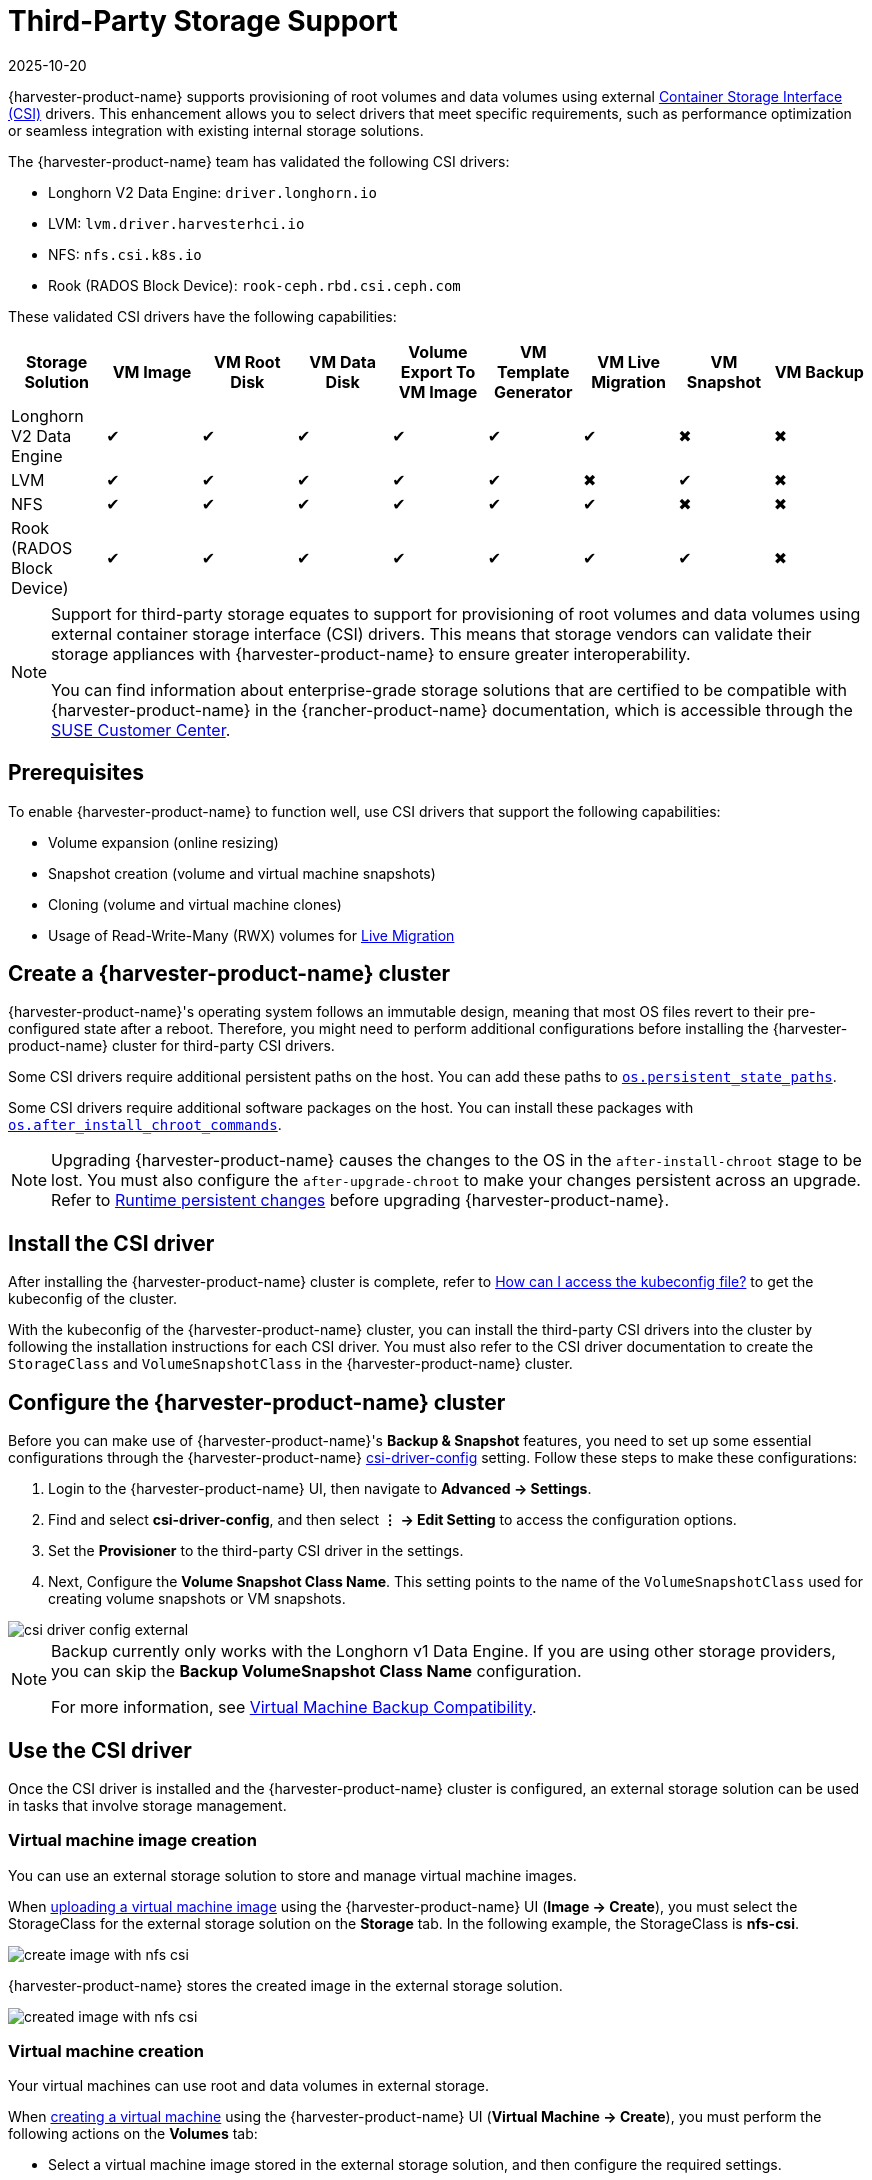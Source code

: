 = Third-Party Storage Support
:revdate: 2025-10-20
:page-revdate: {revdate}

{harvester-product-name} supports provisioning of root volumes and data volumes using external https://kubernetes-csi.github.io/docs/introduction.html[Container Storage Interface (CSI)] drivers. This enhancement allows you to select drivers that meet specific requirements, such as performance optimization or seamless integration with existing internal storage solutions.

The {harvester-product-name} team has validated the following CSI drivers:

* Longhorn V2 Data Engine: `driver.longhorn.io`
* LVM: `lvm.driver.harvesterhci.io`
* NFS: `nfs.csi.k8s.io`
* Rook (RADOS Block Device): `rook-ceph.rbd.csi.ceph.com`

These validated CSI drivers have the following capabilities:

|===
| Storage Solution | VM Image | VM Root Disk | VM Data Disk | Volume Export To VM Image | VM Template Generator | VM Live Migration | VM Snapshot | VM Backup

| Longhorn V2 Data Engine
| &#10004;
| &#10004;
| &#10004;
| &#10004;
| &#10004;
| &#10004;
| &#10006;
| &#10006;

| LVM
| &#10004;
| &#10004;
| &#10004;
| &#10004;
| &#10004;
| &#10006;
| &#10004;
| &#10006;

| NFS
| &#10004;
| &#10004;
| &#10004;
| &#10004;
| &#10004;
| &#10004;
| &#10006;
| &#10006;

| Rook (RADOS Block Device)
| &#10004;
| &#10004;
| &#10004;
| &#10004;
| &#10004;
| &#10004;
| &#10004;
| &#10006;
|===

[NOTE]
====
Support for third-party storage equates to support for provisioning of root volumes and data volumes using external container storage interface (CSI) drivers. This means that storage vendors can validate their storage appliances with {harvester-product-name} to ensure greater interoperability. 

You can find information about enterprise-grade storage solutions that are certified to be compatible with {harvester-product-name} in the {rancher-product-name} documentation, which is accessible through the https://scc.suse.com/home[SUSE Customer Center].
====

== Prerequisites

To enable {harvester-product-name} to function well, use CSI drivers that support the following capabilities:

* Volume expansion (online resizing)
* Snapshot creation (volume and virtual machine snapshots)
* Cloning (volume and virtual machine clones)
* Usage of Read-Write-Many (RWX) volumes for xref:../virtual-machines/live-migration.adoc[Live Migration]

== Create a {harvester-product-name} cluster

{harvester-product-name}'s operating system follows an immutable design, meaning that most OS files revert to their pre-configured state after a reboot. Therefore, you might need to perform additional configurations before installing the {harvester-product-name} cluster for third-party CSI drivers.

Some CSI drivers require additional persistent paths on the host. You can add these paths to xref:../installation-setup/config/configuration-file.adoc#_os_persistent_state_paths[`os.persistent_state_paths`].

Some CSI drivers require additional software packages on the host. You can install these packages with xref:../installation-setup/config/configuration-file.adoc#_os_after_install_chroot_commands[`os.after_install_chroot_commands`].

[NOTE]
====
Upgrading {harvester-product-name} causes the changes to the OS in the `after-install-chroot` stage to be lost. You must also configure the `after-upgrade-chroot` to make your changes persistent across an upgrade. Refer to https://rancher.github.io/elemental-toolkit/docs/customizing/runtime_persistent_changes/[Runtime persistent changes] before upgrading {harvester-product-name}.
====

== Install the CSI driver

After installing the {harvester-product-name} cluster is complete, refer to xref:../troubleshooting/faq.adoc#_how_can_i_access_the_kubeconfig_file_of_the_harvester_cluster[How can I access the kubeconfig file?] to get the kubeconfig of the cluster.

With the kubeconfig of the {harvester-product-name} cluster, you can install the third-party CSI drivers into the cluster by following the installation instructions for each CSI driver. You must also refer to the CSI driver documentation to create the `StorageClass` and `VolumeSnapshotClass` in the {harvester-product-name} cluster.

== Configure the {harvester-product-name} cluster

Before you can make use of {harvester-product-name}'s *Backup & Snapshot* features, you need to set up some essential configurations through the {harvester-product-name} xref:../installation-setup/config/settings.adoc#_csi_driver_config[csi-driver-config] setting. Follow these steps to make these configurations:

. Login to the {harvester-product-name} UI, then navigate to *Advanced -> Settings*.
. Find and select *csi-driver-config*, and then select *⋮ -> Edit Setting* to access the configuration options.
. Set the *Provisioner* to the third-party CSI driver in the settings.
. Next, Configure the *Volume Snapshot Class Name*. This setting points to the name of the `VolumeSnapshotClass` used for creating volume snapshots or VM snapshots.

image::third-party-storage/csi-driver-config-external.png[]

[NOTE]
====
Backup currently only works with the Longhorn v1 Data Engine. If you are using other storage providers, you can skip the *Backup VolumeSnapshot Class Name* configuration.

For more information, see https://documentation.suse.com/cloudnative/virtualization/v1.4/en/storage/csidriver.html#_virtual_machine_backup_compatibility[Virtual Machine Backup Compatibility].
====

== Use the CSI driver

Once the CSI driver is installed and the {harvester-product-name} cluster is configured, an external storage solution can be used in tasks that involve storage management.

=== Virtual machine image creation

You can use an external storage solution to store and manage virtual machine images.

When xref:../virtual-machines/vm-images/upload-image.adoc[uploading a virtual machine image] using the {harvester-product-name} UI (*Image -> Create*), you must select the StorageClass for the external storage solution on the *Storage* tab. In the following example, the StorageClass is *nfs-csi*.

image::third-party-storage/create-image-with-nfs-csi.png[]

{harvester-product-name} stores the created image in the external storage solution.

image::third-party-storage/created-image-with-nfs-csi.png[]

=== Virtual machine creation

Your virtual machines can use root and data volumes in external storage.

When xref:../virtual-machines/create-vm.adoc[creating a virtual machine] using the {harvester-product-name} UI (*Virtual Machine -> Create*), you must perform the following actions on the *Volumes* tab:

* Select a virtual machine image stored in the external storage solution, and then configure the required settings.
* Add a data volume.

image::third-party-storage/various-volumes-for-vm-creating.png[]

In the following example, the root volume is created using NFS, and the data volume is created using the Longhorn V2 Data Engine.

image::third-party-storage/various-volumes-for-vm-created.png[]

=== Volume creation

You can create volumes in your external storage solution.

When xref:./volumes/create-volume.adoc[creating a volume] using the {harvester-product-name} UI (*Volumes -> Create*), you must perform the following actions:

* *Storage Class*: Select the target StorageClass (for example, *nfs-csi*).
* *Volume Mode*: Select the corresponding volume mode (for example, *Filesystem*).

image::third-party-storage/create-fs-volume.png[]

== Advanced topics

=== Storage profiles

You can now use the CDI API to create custom https://github.com/kubevirt/containerized-data-importer/blob/main/doc/storageprofile.md[storage profiles] that simplify definition of data volumes. Storage profiles allow multiple data volumes to share the same provisioner settings.

The following is an example of an LVM storage profile:

[,yaml]
----
apiVersion: cdi.kubevirt.io/v1beta1
kind: StorageProfile
metadata:
  name: lvm-node-1-striped
spec:
  claimPropertySets:
  - accessModes:
    - ReadWriteOnce
    volumeMode: Block
status:
  claimPropertySets:
  - accessModes:
    - ReadWriteOnce
    volumeMode: Block
  cloneStrategy: snapshot
  dataImportCronSourceFormat: pvc
  provisioner: lvm.driver.harvesterhci.io
  snapshotClass: lvm-snapshot
  storageClass: lvm-node-1-striped
----

You can define the fields to override the default configuration. For more information, see https://github.com/kubevirt/containerized-data-importer/blob/main/doc/storageprofile.md[Storage Profiles] in the CDI documentation.

[CAUTION]
====
Avoid changing the storage profile or CDI directly. Instead, allow the {harvester-product-name} controller to synchronize and persist the storage profile configuration through the use of xref:storage/storageclass.adoc#_containerized_data_importer_cdi_settings[CDI annotations].
====

=== Limitations

* Backup support is currently limited to Longhorn V1 Data Engine volumes. {harvester-product-name} is unable to create backups of volumes in external storage. 
* There is a limitation in the CDI which prevents {harvester-product-name} from converting attached PVCs to virtual machine images. Before exporting a volume in external storage, ensure that the PVC is not attached to workloads. This prevents the resulting image from getting stuck in the *Exporting* state.

image::third-party-storage/convert-pvc-to-image-stuck.png[]

=== NFS CSI driver deployment

[NOTE]
====
You can deploy the NFS CSI driver only when the NFS server is already installed and running.
If the server is already running, check the `squash` option. You must disable squashing of remote root users (`no_root_squash` or `no_all_squash`) because KubeVirt needs the QEMU UID/GID to ensure that the volume can be synced properly.
====

. Install the driver using the `csi-driver-nfs` Helm chart.
+
[,shell]
----
$ helm repo add csi-driver-nfs https://raw.githubusercontent.com/kubernetes-csi/csi-driver-nfs/master/charts
$ helm install csi-driver-nfs csi-driver-nfs/csi-driver-nfs --namespace kube-system --version v4.10.0
----

. Create the StorageClass for NFS.
+
For more information about parameters, see https://github.com/kubernetes-csi/csi-driver-nfs/blob/master/docs/driver-parameters.md[Driver Parameters: Storage Class Usage] in the Kubernetes NFS CSI Driver documentation.
+
[,yaml]
----
apiVersion: storage.k8s.io/v1
kind: StorageClass
metadata:
  name: nfs-csi
provisioner: nfs.csi.k8s.io
parameters:
  server: <your-nfs-server-ip>
  share: <your-nfs-share>
  # csi.storage.k8s.io/provisioner-secret is only needed for providing mountOptions in DeleteVolume
  # csi.storage.k8s.io/provisioner-secret-name: "mount-options"
  # csi.storage.k8s.io/provisioner-secret-namespace: "default"
reclaimPolicy: Delete
volumeBindingMode: Immediate
allowVolumeExpansion: true
mountOptions:
  - nfsvers=4.2
----
+
Once created, you can use the StorageClass to create virtual machine images, root volumes, and data volumes.

== References

* https://harvesterhci.io/kb/use_rook_ceph_external_storage[Use Rook Ceph External Storage with Harvester]
* https://harvesterhci.io/kb/install_netapp_trident_csi[Using NetApp Storage on Harvester]
* https://github.com/harvester/harvester/blob/master/enhancements/20250203-third-party-storage-support.md[Third Party Storage Support]

== Known issues

=== 1. Infinite image download loop

The image download process loops endlessly when the StorageClass for the image uses the LVM CSI driver. This issue is related to the scratch volume, which is created by CDI and is used to temporarily store the image data. When the issue exists in your environment, you might find the following error messages in `importer-prime-xxx` pod logs:

[,shell]
----
E0418 01:59:51.843459       1 util.go:98] Unable to write file from dataReader: write /scratch/tmpimage: no space left on device
E0418 01:59:51.861235       1 data-processor.go:243] write /scratch/tmpimage: no space left on device
unable to write to file
kubevirt.io/containerized-data-importer/pkg/importer.streamDataToFile
    /home/abuild/rpmbuild/BUILD/go/src/kubevirt.io/containerized-data-importer/pkg/importer/util.go:101
kubevirt.io/containerized-data-importer/pkg/importer.(*HTTPDataSource).Transfer
    /home/abuild/rpmbuild/BUILD/go/src/kubevirt.io/containerized-data-importer/pkg/importer/http-datasource.go:162
kubevirt.io/containerized-data-importer/pkg/importer.(*DataProcessor).initDefaultPhases.func2
    /home/abuild/rpmbuild/BUILD/go/src/kubevirt.io/containerized-data-importer/pkg/importer/data-processor.go:173
kubevirt.io/containerized-data-importer/pkg/importer.(*DataProcessor).ProcessDataWithPause
    /home/abuild/rpmbuild/BUILD/go/src/kubevirt.io/containerized-data-importer/pkg/importer/data-processor.go:240
kubevirt.io/containerized-data-importer/pkg/importer.(*DataProcessor).ProcessData
    /home/abuild/rpmbuild/BUILD/go/src/kubevirt.io/containerized-data-importer/pkg/importer/data-processor.go:149
main.handleImport
    /home/abuild/rpmbuild/BUILD/go/src/kubevirt.io/containerized-data-importer/cmd/cdi-importer/importer.go:188
main.main
    /home/abuild/rpmbuild/BUILD/go/src/kubevirt.io/containerized-data-importer/cmd/cdi-importer/importer.go:148
runtime.main
----

The message `no space left on device` indicates that the filesystem created using the scratch volume is not enough to store the image data. CDI creates the scratch volume based on the size of the target volume, but some space is lost to filesystem overhead. The default overhead value is `0.055` (equivalent to 5.5%), which is sufficient in most cases. However, if the image size is less than 1 GB and its virtual size is very close to the image size, the default overhead is likely to be insufficient.

The workaround is to increase the filesystem overhead to 20% using the following command:

[,shell]
----
# kubectl patch cdi cdi --type=merge -p '{"spec":{"config":{"filesystemOverhead":{"global":"0.2"}}}}'
----

The image should be downloaded once the filesystem overhead is increased.

[NOTE]
====
Increasing the overhead value does not affect the image PVC size. The scratch volume is deleted after the image is imported.
====

Related issue: https://github.com/harvester/harvester/issues/7993[#7993] (See https://github.com/harvester/harvester/issues/7993#issuecomment-2790260841[this comment].)

=== 2. Multipath support

The `multipathd` service is disabled in {harvester-product-name} by default. However, certain third-party CSIs may require you to enable the service.

After installing {harvester-product-name}, you can enable and start `multipathd` by logging into each cluster node and running the following commands:

[,shell]
----
systemctl enable multipathd
systemctl start multipathd
----

Alternatively, you can create a {elemental-product-name} CloudInit file in the `/oem` directory on each host (for example, `/oem/99-start-multipathd.yaml`) with the following contents:

[,yaml]
----
stages:
   default:
   - name: "start multipathd"
     systemctl:
       enable:
         - multipathd
       start:
         - multipathd
----

This process can be automated across the Harvester cluster using a `CloudInit` CRD.

[,yaml]
----
apiVersion: node.harvesterhci.io/v1beta1
kind: CloudInit
metadata:
  name: start-mutlitpathd
spec:
  matchSelector:
    harvesterhci.io/managed: "true"
  filename: 99-start-mutlitpathd
  contents: |
    stages:
      default:
        - name: "start multipathd"
          systemctl:
            enable:
              - multipathd
            start:
              - multipathd
  paused: false
----